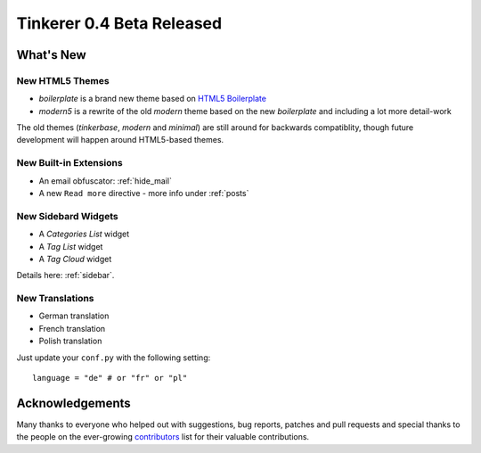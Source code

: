 Tinkerer 0.4 Beta Released
==========================

What's New
----------

New HTML5 Themes
~~~~~~~~~~~~~~~~

* *boilerplate* is a brand new theme based on 
  `HTML5 Boilerplate <http://html5boilerplate.com>`_
* *modern5* is a rewrite of the old *modern* theme based on the new 
  *boilerplate* and including a lot more detail-work

The old themes (*tinkerbase*, *modern* and *minimal*) are still around for
backwards compatiblity, though future development will happen around
HTML5-based themes.

New Built-in Extensions
~~~~~~~~~~~~~~~~~~~~~~~

* An email obfuscator: :ref:`hide_mail`
* A new ``Read more`` directive - more info under :ref:`posts`

New Sidebard Widgets
~~~~~~~~~~~~~~~~~~~~

* A *Categories List* widget
* A *Tag List* widget
* A *Tag Cloud* widget

Details here: :ref:`sidebar`.

New Translations
~~~~~~~~~~~~~~~~

* German translation
* French translation
* Polish translation

Just update your ``conf.py`` with the following setting::

    language = "de" # or "fr" or "pl"

Acknowledgements
----------------

Many thanks to everyone who helped out with suggestions, bug reports, patches
and pull requests and special thanks to the people on the ever-growing 
`contributors`_ list for their valuable contributions.

.. _contributors: https://bitbucket.org/vladris/tinkerer/raw/tip/CONTRIBUTORS

.. author:: default
.. categories:: tinkerer
.. tags:: tinkerer, release
.. comments::
